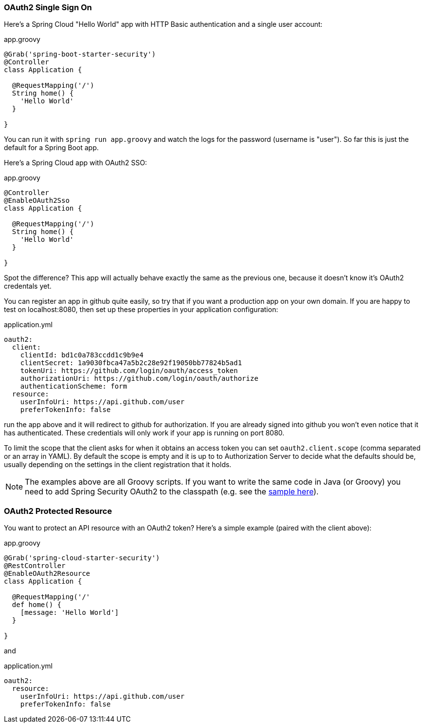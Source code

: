 === OAuth2 Single Sign On

Here's a Spring Cloud "Hello World" app with HTTP Basic
authentication and a single user account:

.app.groovy
[source,java]
----
@Grab('spring-boot-starter-security')
@Controller
class Application {
  
  @RequestMapping('/')
  String home() {
    'Hello World'
  }

}
----

You can run it with `spring run app.groovy` and watch the logs for the password (username is "user"). So far this is just the default for a Spring Boot app.

Here's a Spring Cloud app with OAuth2 SSO:

.app.groovy
[source,java]
----
@Controller
@EnableOAuth2Sso
class Application {
  
  @RequestMapping('/')
  String home() {
    'Hello World'
  }

}
----

Spot the difference? This app will actually behave exactly the same as
the previous one, because it doesn't know it's OAuth2 credentals
yet. 

You can register an app in github quite easily, so try that if you
want a production app on your own domain. If you are happy to test on
localhost:8080, then set up these properties in your application
configuration:

.application.yml
[source,yaml]
----
oauth2:
  client:
    clientId: bd1c0a783ccdd1c9b9e4
    clientSecret: 1a9030fbca47a5b2c28e92f19050bb77824b5ad1
    tokenUri: https://github.com/login/oauth/access_token
    authorizationUri: https://github.com/login/oauth/authorize
    authenticationScheme: form
  resource:
    userInfoUri: https://api.github.com/user
    preferTokenInfo: false
----

run the app above and it will redirect to github for authorization. If
you are already signed into github you won't even notice that it has
authenticated.  These credentials will only work if your app is
running on port 8080.

To limit the scope that the client asks for when it obtains an access token
you can set `oauth2.client.scope` (comma separated or an array in YAML). By
default the scope is empty and it is up to to Authorization Server to 
decide what the defaults should be, usually depending on the settings in
the client registration that it holds.

NOTE: The examples above are all Groovy scripts. If you want to write the
same code in Java (or Groovy) you need to add Spring Security OAuth2
to the classpath (e.g. see the
https://github.com/spring-cloud-samples/sso[sample here]).

=== OAuth2 Protected Resource

You want to protect an API resource with an OAuth2 token? Here's a
simple example (paired with the client above):

.app.groovy
[source,java]
----
@Grab('spring-cloud-starter-security')
@RestController
@EnableOAuth2Resource
class Application {
  
  @RequestMapping('/'
  def home() {
    [message: 'Hello World']
  }

}
----

and

.application.yml
[source,yaml]
----
oauth2:
  resource:
    userInfoUri: https://api.github.com/user
    preferTokenInfo: false
----
